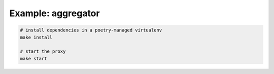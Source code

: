 Example: aggregator
===================

.. code::

	# install dependencies in a poetry-managed virtualenv
	make install

	# start the proxy
	make start

